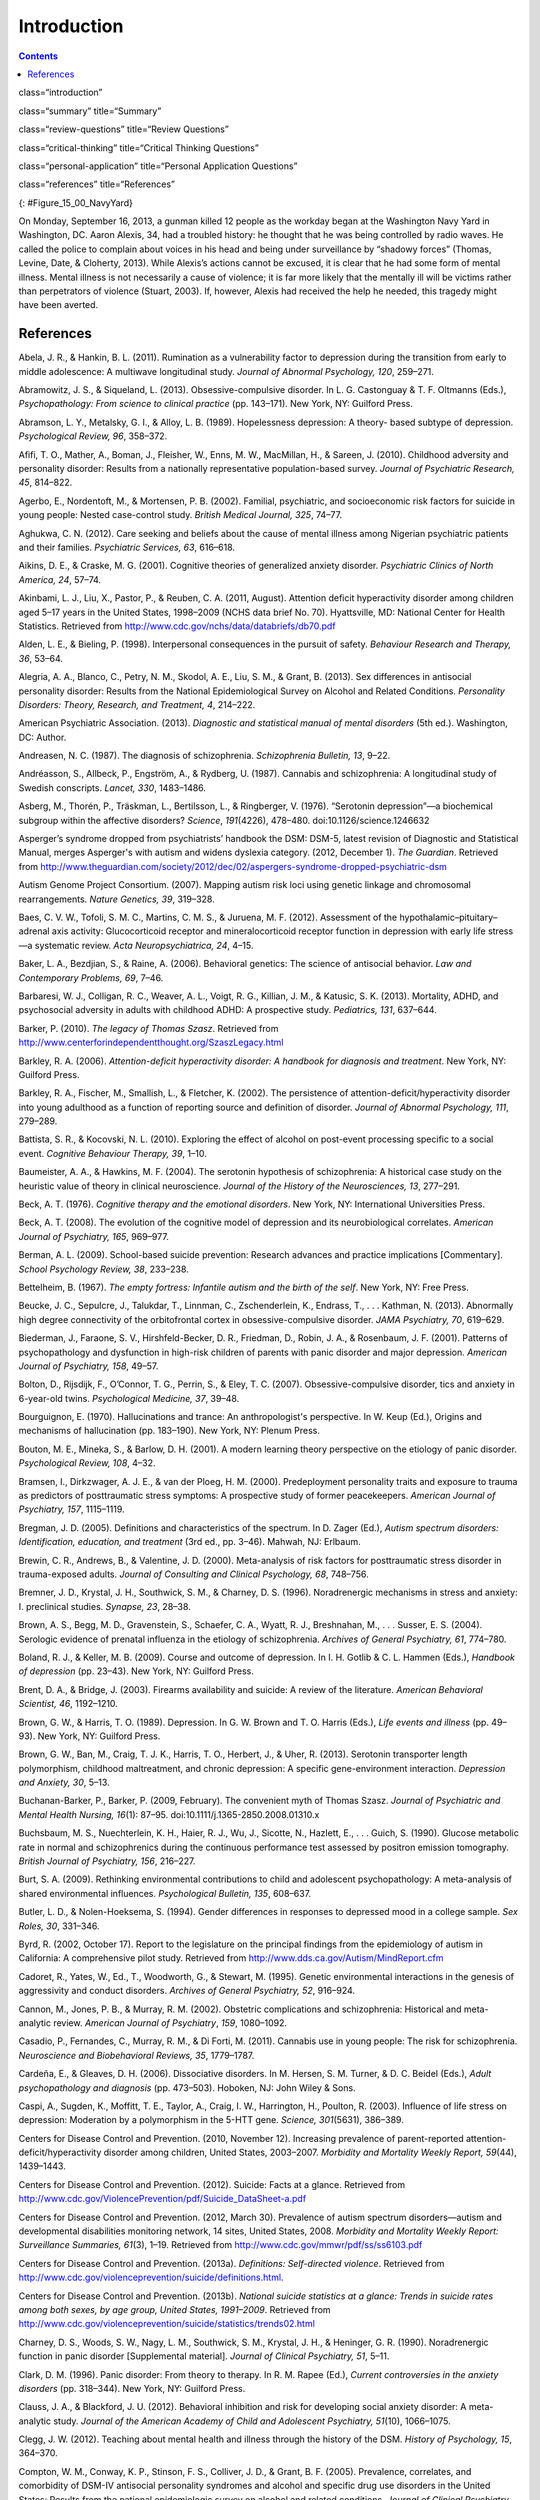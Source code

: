 ============
Introduction
============



.. contents::
   :depth: 3
..

class=“introduction”

class=“summary” title=“Summary”

class=“review-questions” title=“Review Questions”

class=“critical-thinking” title=“Critical Thinking Questions”

class=“personal-application” title=“Personal Application Questions”

class=“references” title=“References”

|A photograph shows several key members of the United States military
accompanied by a crowd as they stand facing toward a wreath. All hold
their right arms in salute or placed across their chests.|\ {:
#Figure_15_00_NavyYard}

On Monday, September 16, 2013, a gunman killed 12 people as the workday
began at the Washington Navy Yard in Washington, DC. Aaron Alexis, 34,
had a troubled history: he thought that he was being controlled by radio
waves. He called the police to complain about voices in his head and
being under surveillance by “shadowy forces” (Thomas, Levine, Date, &
Cloherty, 2013). While Alexis’s actions cannot be excused, it is clear
that he had some form of mental illness. Mental illness is not
necessarily a cause of violence; it is far more likely that the mentally
ill will be victims rather than perpetrators of violence (Stuart, 2003).
If, however, Alexis had received the help he needed, this tragedy might
have been averted.

References
==========

Abela, J. R., & Hankin, B. L. (2011). Rumination as a vulnerability
factor to depression during the transition from early to middle
adolescence: A multiwave longitudinal study. *Journal of Abnormal
Psychology, 120*, 259–271.

Abramowitz, J. S., & Siqueland, L. (2013). Obsessive-compulsive
disorder. In L. G. Castonguay & T. F. Oltmanns (Eds.), *Psychopathology:
From science to clinical practice* (pp. 143–171). New York, NY: Guilford
Press.

Abramson, L. Y., Metalsky, G. I., & Alloy, L. B. (1989). Hopelessness
depression: A theory- based subtype of depression. *Psychological
Review, 96*, 358–372.

Afifi, T. O., Mather, A., Boman, J., Fleisher, W., Enns, M. W.,
MacMillan, H., & Sareen, J. (2010). Childhood adversity and personality
disorder: Results from a nationally representative population-based
survey. *Journal of Psychiatric Research, 45*, 814–822.

Agerbo, E., Nordentoft, M., & Mortensen, P. B. (2002). Familial,
psychiatric, and socioeconomic risk factors for suicide in young people:
Nested case-control study. *British Medical Journal, 325*, 74–77.

Aghukwa, C. N. (2012). Care seeking and beliefs about the cause of
mental illness among Nigerian psychiatric patients and their families.
*Psychiatric Services, 63*, 616–618.

Aikins, D. E., & Craske, M. G. (2001). Cognitive theories of generalized
anxiety disorder. *Psychiatric Clinics of North America, 24*, 57–74.

Akinbami, L. J., Liu, X., Pastor, P., & Reuben, C. A. (2011, August).
Attention deficit hyperactivity disorder among children aged 5–17 years
in the United States, 1998–2009 (NCHS data brief No. 70). Hyattsville,
MD: National Center for Health Statistics. Retrieved from
http://www.cdc.gov/nchs/data/databriefs/db70.pdf

Alden, L. E., & Bieling, P. (1998). Interpersonal consequences in the
pursuit of safety. *Behaviour Research and Therapy, 36*, 53–64.

Alegria, A. A., Blanco, C., Petry, N. M., Skodol, A. E., Liu, S. M., &
Grant, B. (2013). Sex differences in antisocial personality disorder:
Results from the National Epidemiological Survey on Alcohol and Related
Conditions. *Personality Disorders:* *Theory, Research, and Treatment,
4*, 214–222.

American Psychiatric Association. (2013). *Diagnostic and statistical
manual of mental disorders* (5th ed.). Washington, DC: Author.

Andreasen, N. C. (1987). The diagnosis of schizophrenia. *Schizophrenia
Bulletin, 13*, 9–22.

Andréasson, S., Allbeck, P., Engström, A., & Rydberg, U. (1987).
Cannabis and schizophrenia: A longitudinal study of Swedish conscripts.
*Lancet, 330*, 1483–1486.

Asberg, M., Thorén, P., Träskman, L., Bertilsson, L., & Ringberger, V.
(1976). “Serotonin depression”—a biochemical subgroup within the
affective disorders? *Science*, *191*\ (4226), 478–480.
doi:10.1126/science.1246632

Asperger’s syndrome dropped from psychiatrists’ handbook the DSM: DSM-5,
latest revision of Diagnostic and Statistical Manual, merges Asperger's
with autism and widens dyslexia category. (2012, December 1). *The
Guardian*. Retrieved from
http://www.theguardian.com/society/2012/dec/02/aspergers-syndrome-dropped-psychiatric-dsm

Autism Genome Project Consortium. (2007). Mapping autism risk loci using
genetic linkage and chromosomal rearrangements. *Nature Genetics, 39*,
319–328.

Baes, C. V. W., Tofoli, S. M. C., Martins, C. M. S., & Juruena, M. F.
(2012). Assessment of the hypothalamic–pituitary–adrenal axis activity:
Glucocorticoid receptor and mineralocorticoid receptor function in
depression with early life stress—a systematic review. *Acta
Neuropsychiatrica, 24*, 4–15.

Baker, L. A., Bezdjian, S., & Raine, A. (2006). Behavioral genetics: The
science of antisocial behavior. *Law and Contemporary Problems, 69*,
7–46.

Barbaresi, W. J., Colligan, R. C., Weaver, A. L., Voigt, R. G., Killian,
J. M., & Katusic, S. K. (2013). Mortality, ADHD, and psychosocial
adversity in adults with childhood ADHD: A prospective study.
*Pediatrics, 131*, 637–644.

Barker, P. (2010). *The legacy of Thomas Szasz*. Retrieved from
http://www.centerforindependentthought.org/SzaszLegacy.html

Barkley, R. A. (2006). *Attention-deficit hyperactivity disorder: A
handbook for diagnosis and treatment*. New York, NY: Guilford Press.

Barkley, R. A., Fischer, M., Smallish, L., & Fletcher, K. (2002). The
persistence of attention-deficit/hyperactivity disorder into young
adulthood as a function of reporting source and definition of disorder.
*Journal of Abnormal Psychology, 111*, 279–289.

Battista, S. R., & Kocovski, N. L. (2010). Exploring the effect of
alcohol on post-event processing specific to a social event. *Cognitive
Behaviour Therapy, 39*, 1–10.

Baumeister, A. A., & Hawkins, M. F. (2004). The serotonin hypothesis of
schizophrenia: A historical case study on the heuristic value of theory
in clinical neuroscience. *Journal of the History of the Neurosciences,
13*, 277–291.

Beck, A. T. (1976). *Cognitive therapy and the emotional disorders*. New
York, NY: International Universities Press.

Beck, A. T. (2008). The evolution of the cognitive model of depression
and its neurobiological correlates. *American Journal of Psychiatry,
165*, 969–977.

Berman, A. L. (2009). School-based suicide prevention: Research advances
and practice implications [Commentary]. *School Psychology Review, 38*,
233–238.

Bettelheim, B. (1967). *The empty fortress: Infantile autism and the
birth of the self*. New York, NY: Free Press.

Beucke, J. C., Sepulcre, J., Talukdar, T., Linnman, C., Zschenderlein,
K., Endrass, T., . . . Kathman, N. (2013). Abnormally high degree
connectivity of the orbitofrontal cortex in obsessive-compulsive
disorder. *JAMA Psychiatry, 70*, 619–629.

Biederman, J., Faraone, S. V., Hirshfeld-Becker, D. R., Friedman, D.,
Robin, J. A., & Rosenbaum, J. F. (2001). Patterns of psychopathology and
dysfunction in high-risk children of parents with panic disorder and
major depression. *American Journal of* *Psychiatry, 158*, 49–57.

Bolton, D., Rijsdijk, F., O’Connor, T. G., Perrin, S., & Eley, T. C.
(2007). Obsessive-compulsive disorder, tics and anxiety in 6-year-old
twins. *Psychological Medicine, 37*, 39–48.

Bourguignon, E. (1970). Hallucinations and trance: An anthropologist's
perspective. In W. Keup (Ed\ *.*), Origins and mechanisms of
hallucination (pp. 183–190). New York, NY: Plenum Press.

Bouton, M. E., Mineka, S., & Barlow, D. H. (2001). A modern learning
theory perspective on the etiology of panic disorder. *Psychological
Review, 108*, 4–32.

Bramsen, I., Dirkzwager, A. J. E., & van der Ploeg, H. M. (2000).
Predeployment personality traits and exposure to trauma as predictors of
posttraumatic stress symptoms: A prospective study of former
peacekeepers. *American Journal of Psychiatry, 157*, 1115–1119.

Bregman, J. D. (2005). Definitions and characteristics of the spectrum.
In D. Zager (Ed.), *Autism spectrum disorders: Identification,
education, and treatment* (3rd ed., pp. 3–46). Mahwah, NJ: Erlbaum.

Brewin, C. R., Andrews, B., & Valentine, J. D. (2000). Meta-analysis of
risk factors for posttraumatic stress disorder in trauma-exposed adults.
*Journal of Consulting and Clinical Psychology, 68*, 748–756.

Bremner, J. D., Krystal, J. H., Southwick, S. M., & Charney, D. S.
(1996). Noradrenergic mechanisms in stress and anxiety: I. preclinical
studies. *Synapse, 23*, 28–38.

Brown, A. S., Begg, M. D., Gravenstein, S., Schaefer, C. A., Wyatt, R.
J., Breshnahan, M., . . . Susser, E. S. (2004). Serologic evidence of
prenatal influenza in the etiology of schizophrenia. *Archives of
General Psychiatry, 61*, 774–780.

Boland, R. J., & Keller, M. B. (2009). Course and outcome of depression.
In I. H. Gotlib & C. L. Hammen (Eds.), *Handbook of depression*
(pp. 23–43). New York, NY: Guilford Press.

Brent, D. A., & Bridge, J. (2003). Firearms availability and suicide: A
review of the literature. *American Behavioral Scientist, 46*,
1192–1210.

Brown, G. W., & Harris, T. O. (1989). Depression. In G. W. Brown and T.
O. Harris (Eds.), *Life events and illness* (pp. 49–93). New York, NY:
Guilford Press.

Brown, G. W., Ban, M., Craig, T. J. K., Harris, T. O., Herbert, J., &
Uher, R. (2013). Serotonin transporter length polymorphism, childhood
maltreatment, and chronic depression: A specific gene-environment
interaction. *Depression and Anxiety, 30*, 5–13.

Buchanan-Barker, P., Barker, P. (2009, February). The convenient myth of
Thomas Szasz. *Journal of Psychiatric and Mental Health Nursing,*
*16*\ (1): 87–95. doi:10.1111/j.1365-2850.2008.01310.x

Buchsbaum, M. S., Nuechterlein, K. H., Haier, R. J., Wu, J., Sicotte,
N., Hazlett, E., . . . Guich, S. (1990). Glucose metabolic rate in
normal and schizophrenics during the continuous performance test
assessed by positron emission tomography. *British* *Journal of
Psychiatry, 156*, 216–227.

Burt, S. A. (2009). Rethinking environmental contributions to child and
adolescent psychopathology: A meta-analysis of shared environmental
influences. *Psychological* *Bulletin, 135*, 608–637.

Butler, L. D., & Nolen-Hoeksema, S. (1994). Gender differences in
responses to depressed mood in a college sample. *Sex Roles, 30*,
331–346.

Byrd, R. (2002, October 17). Report to the legislature on the principal
findings from the epidemiology of autism in California: A comprehensive
pilot study. Retrieved from http://www.dds.ca.gov/Autism/MindReport.cfm

Cadoret, R., Yates, W., Ed., T., Woodworth, G., & Stewart, M. (1995).
Genetic environmental interactions in the genesis of aggressivity and
conduct disorders. *Archives of General Psychiatry, 52*, 916–924.

Cannon, M., Jones, P. B., & Murray, R. M. (2002). Obstetric
complications and schizophrenia: Historical and meta-analytic review.
*American Journal of Psychiatry*, *159*, 1080–1092.

Casadio, P., Fernandes, C., Murray, R. M., & Di Forti, M. (2011).
Cannabis use in young people: The risk for schizophrenia. *Neuroscience
and Biobehavioral Reviews, 35*, 1779–1787.

Cardeña, E., & Gleaves, D. H. (2006). Dissociative disorders. In M.
Hersen, S. M. Turner, & D. C. Beidel (Eds.), *Adult psychopathology and
diagnosis* (pp. 473–503). Hoboken, NJ: John Wiley & Sons.

Caspi, A., Sugden, K., Moffitt, T. E., Taylor, A., Craig, I. W.,
Harrington, H., Poulton, R. (2003). Influence of life stress on
depression: Moderation by a polymorphism in the 5-HTT gene. *Science,
301*\ (5631), 386–389.

Centers for Disease Control and Prevention. (2010, November 12).
Increasing prevalence of parent-reported attention-deficit/hyperactivity
disorder among children, United States, 2003–2007. *Morbidity and
Mortality Weekly Report, 59*\ (44), 1439–1443.

Centers for Disease Control and Prevention. (2012). Suicide: Facts at a
glance. Retrieved from
http://www.cdc.gov/ViolencePrevention/pdf/Suicide\_DataSheet-a.pdf

Centers for Disease Control and Prevention. (2012, March 30). Prevalence
of autism spectrum disorders—autism and developmental disabilities
monitoring network, 14 sites, United States, 2008. *Morbidity and
Mortality Weekly Report: Surveillance Summaries, 61*\ (3), 1–19.
Retrieved from http://www.cdc.gov/mmwr/pdf/ss/ss6103.pdf

Centers for Disease Control and Prevention. (2013a). *Definitions:
Self-directed violence*. Retrieved from
http://www.cdc.gov/violenceprevention/suicide/definitions.html.

Centers for Disease Control and Prevention. (2013b). *National suicide
statistics at a glance: Trends in suicide rates among both sexes, by age
group, United States, 1991–2009*. Retrieved from
http://www.cdc.gov/violenceprevention/suicide/statistics/trends02.html

Charney, D. S., Woods, S. W., Nagy, L. M., Southwick, S. M., Krystal, J.
H., & Heninger, G. R. (1990). Noradrenergic function in panic disorder
[Supplemental material]. *Journal of Clinical* *Psychiatry, 51*, 5–11.

Clark, D. M. (1996). Panic disorder: From theory to therapy. In R. M.
Rapee (Ed.), *Current controversies in the anxiety disorders*
(pp. 318–344). New York, NY: Guilford Press.

Clauss, J. A., & Blackford, J. U. (2012). Behavioral inhibition and risk
for developing social anxiety disorder: A meta-analytic study. *Journal
of the American Academy of Child and Adolescent Psychiatry, 51*\ (10),
1066–1075.

Clegg, J. W. (2012). Teaching about mental health and illness through
the history of the DSM. *History of Psychology, 15*, 364–370.

Compton, W. M., Conway, K. P., Stinson, F. S., Colliver, J. D., & Grant,
B. F. (2005). Prevalence, correlates, and comorbidity of DSM-IV
antisocial personality syndromes and alcohol and specific drug use
disorders in the United States: Results from the national epidemiologic
survey on alcohol and related conditions\ *. Journal of Clinical
Psychiatry, 66*, 677–685.

Cook, M., & Mineka, S. (1989). Observational conditioning of fear to
fear-relevant versus fear-irrelevant stimuli in rhesus monkeys. *Journal
of Abnormal Psychology, 98*, 448–459.

Craske, M. G. (1999). *Anxiety disorders: Psychological approaches to
theory and* *treatment*. Boulder, CO: Westview Press.

Crosby, A. E., Ortega, L., & Melanson, C. (2011). *Self-directed
violence surveillance: Uniform definitions and recommended data
elements*, *version 1.0*. Retrieved from
http://www.cdc.gov/violenceprevention/pdf/self-directed-violence-a.pdf

Dalenberg, C. J., Brand, B. L., Gleaves, D. H., Dorahy, M. J.,
Loewenstein, R. J., Cardeña, E., . . . Spiegel, D. (2012). Evaluation of
the evidence for the trauma and fantasy models of dissociation.
*Psychological Bulletin, 138*, 550–588.

Sometimes Interesting: Weird, Forgotten, and Sometimes Interesting
Things. (2011, July 2). Dancing mania [Web log post]. Retrieved from
http://sometimes-interesting.com/2011/07/02/dancing-mania/

Davidson, R. J., Pizzagalli, D. A., & Nitschke, J. B. (2009).
Representation and regulation of emotional depression: Perspectives from
cognitive neuroscience. In I. H. Gotlib & C. L. Hammen (Eds.), *Handbook
of depression* (pp. 218–248). New York, NY: Guilford Press.

Davis, K. L., Kahn, R. S., Ko., G., & Davidson, M. (1991). Dopamine in
schizophrenia: A review and reconceptualization. *American Journal of
Psychiatry, 148*, 1474–1486.

Decety, J., Skelly, L. R., & Kiehl, K. A. (2013). Brain response to
empathy-eliciting scenarios involving pain in incarcerated individuals
with psychopathy. *JAMA Psychiatry, 70*, 638–645.

Demos, J. (1983). *Entertaining Satan: Witchcraft and the culture of
early New England*. New York, NY: Oxford University Press.

Dempsey, A. F., Schaffer, S., Singer, D., Butchart, A., Davis, M., &
Freed, G. L. (2011). Alternative vaccination schedule preferences among
parents of young children. *Pediatrics, 128*, 848–856.

DeStefano, F., Price, C. S., & Weintraub, E. S. (2013). Increasing
exposures to antibody-stimulating proteins and polysaccharides in
vaccines is not associated with risk of autism. *The Journal of
Pediatrics, 163*, 561–567.

DiGrande, L., Perrin, M. A., Thorpe, L. E., Thalji, L., Murphy, J., Wu,
D., . . . Brackbill, R. M. (2008). Posttraumatic stress symptoms, PTSD,
and risk factors among lower Manhattan residents 2–3 years after the
September 11, 2001 terrorist attacks. *Journal of Traumatic Stress, 21*,
264–273.

DNA project aims to count Scots redheads. (2012, November 7). *British
Broadcast Corporation [BBC]*. Retrieved from
http://www.bbc.com/news/uk-scotland-20237511

Downs, M. (2008, March 31). Autism-vaccine link: Evidence doesn’t dispel
doubts [Web log post]. Retrieved from
www.webmd.com/brain/autism/searching-for-answers/vaccines-autism

Dozois, D. J. A., & Beck, A. T. (2008). Cognitive schemas, beliefs and
assumptions. In K. S. Dobson & D. J. A. Dozois (Eds.), *Risk factors in
depression* (pp. 121–143). New York, NY: Academic Press.

Drevets, W. C., Bogers, W. U., & Raichle, M. E. (2002). Functional
anatomical correlates of antidepressant drug treatment assessed using
PET measures of regional glucose metabolism. *European
Neuropsychopharmacology, 12*, 527–544.

Ehlers, A., & Clark, D. M. (2000). A cognitive model of posttraumatic
stress disorder. *Behaviour Research and Therapy, 38*, 319–345.

Etzersdorfer, E., Voracek, M., & Sonneck, G. (2004). A dose-response
relationship between imitational suicides and newspaper distribution.
*Archives of Suicide Research, 8*, 137– 145.

Fabrega, H. (2007). How psychiatric conditions were made. *Psychiatry,
70*, 130–153.

Fitzgerald, P. B., Laird, A. R., Maller, J., & Daskalakis, Z. J. (2008).
A meta-analytic study of changes in brain activation in depression.
*Human Brain Mapping, 29*, 683–695.

Fields, T. (2010). Postpartum depression effects on early interactions,
parenting, and safety practices: A review. *Infant Behavior and
Development, 33*, 1–6.

Fisher, C. (2010, February 11). DSM-5 development process included
emphasis on gender and cultural sensitivity [Web log post]. Retrieved
from http://www.bmedreport.com/archives/9359

Fleischman, A., Bertolote, J. M., Belfer, M., & Beautrais, A. (2005).
Completed suicide and psychiatric diagnoses in young people: A critical
examination of the evidence. *American Journal of Orthopsychiatry, 75*,
676–683.

Foote, B., Smolin, Y., Kaplan, M., Legatt, M. E., & Lipschitz, D.
(2006). Prevalence of dissociative disorders in psychiatric outpatients.
*American Journal of Psychiatry, 163*, 623–629.

Fox, N. A., Henderson, H. A., Marshall, P. J., Nichols, K. E., & Ghera,
M. M. (2005). Behavioral inhibition: Linking biology and behavior within
a developmental framework. *Annual Review of Psychology, 56*, 235–262.

Frances, A. (2012, December 2). DSM 5 is guide not bible—ignore its ten
worst changes [Web log post]. Retrieved from
http://www.psychologytoday.com/blog/dsm5-in-distress/201212/dsm-5-is-guide-not-bible-ignore-its-ten-worst-changes

Freeman, A., Stone, M., Martin, D., & Reinecke, M. (2005). A review of
borderline personality disorder. In A. Freeman, M. Stone, D. Martin, &
M. Reinecke (Eds.), *Comparative treatments for borderline personality
disorder* (pp. 1–20). New York, NY: Springer.

Fung, M. T., Raine, A., Loeber, R., Lynam, D. R., Steinhauer, S. R.,
Venables, P. H., & Stouthamer-Loeber, M. (2005). Reduced electrodermal
activity in psychopathy-prone adolescents. *Journal of Abnormal
Psychology, 114*, 187–196.

Fusar-Poli, P., Borgwardt, S., Bechdolf, A., Addington, J.,
Riecher-Rössler, A., Schultze-Lutter, F., . . . Yung, A. (2013). The
psychosis high-risk state: A comprehensive state-of-the-art review.
*Archives of General Psychiatry, 70*, 107–120.

Gauthier, J., Siddiqui, T. J., Huashan, P., Yokomaku, D., Hamdan, F. F.,
Champagne, N., . . . Rouleau, G.A. (2011). Truncating mutations in NRXN2
and NRXN1 in autism spectrum disorders and schizophrenia. *Human
Genetics, 130*, 563–573.

Gizer, I. R., Ficks, C., & Waldman, I. D. (2009). Candidate gene studies
of ADHD: A meta-analytic review. *Human Genetics, 126*, 51–90.

Goldstein, A. J., & Chambless, D. L. (1978). A reanalysis of
agoraphobia. *Behavior Therapy, 9*, 47–59.

Goldstein, J. M., Buka, S. L., Seidman, L. J., & Tsuang, M. T. (2010).
Specificity of familial transmission of schizophrenia psychosis spectrum
and affective psychoses in the New England family study’s high-risk
design. *Archives of General Psychiatry, 67*, 458–467.

Good, B. J., & Hinton, D. E. (2009). Panic disorder in cross-cultural
and historical perspective. In D. E. Hinton & B. J. Good (Eds.),
*Culture and panic disorder* (pp. 1–28). Stanford, CA: Stanford
University Press.

Goodman, S. H., & Brand, S. R. (2009). Depression and early adverse
experiences. In I. H. Gotlib & C. L. Hammen (Eds.), *Handbook of
depression* (pp. 249–274). New York, NY: Guilford Press.

Gotlib, I. H., & Joormann, J. (2010). Cognition and depression: Current
status and future directions. *Annual Review of Clinical Psychology, 6*,
285–312.

Gottesman, I. I. (2001). Psychopathology through a life span-genetic
prism. *American Psychologist, 56*, 867–878.

Graybiel, A. N., & Rauch, S. L. (2000). Toward a neurobiology of
obsessive-compulsive disorder. *Neuron, 28*, 343–347.

Green, M. F. (2001). *Schizophrenia revealed: From neurons to social
interactions*. New York, NY: W. W. Norton.

Hackmann, A., Clark, D. M., & McManus, F. (2000). Recurrent images and
early memories in social phobia. *Behaviour Research and Therapy, 38*,
601–610.

Halligan, S. L., Herbert, J., Goodyer, I., & Murray, L. (2007).
Disturbances in morning cortisol secretion in association with maternal
postnatal depression predict subsequent depressive symptomatology in
adolescents. *Biological Psychiatry, 62*, 40–46.

Hare, R. D. (1965). Temporal gradient of fear arousal in psychopaths.
*Journal of Abnormal Psychology, 70*, 442–445.

Hasin, D. S., Fenton, M. C., & Weissman, M. M. (2011). Epidemiology of
depressive disorders. In M. T. Tsuang, M. Tohen, & P. Jones (Eds.),
*Textbook of psychiatric epidemiology* (pp. 289–309). Hoboken, NJ: John
Wiley & Sons.

Herman, J. (1997). *Trauma and recovery: The aftermath of violence—from
domestic abuse to political terror*. New York, NY: Basic Books.

Herrenkohl, T. I., Maguin, E., Hill, K. G., Hawkins, J. D., Abbott, R.
D., & Catalano, R. (2000). Developmental risk factors for youth
violence. *Journal of Adolescent Health, 26*, 176–186.

Heston, L. L. (1966). Psychiatric disorders in foster home reared
children of schizophrenic mothers. *British Journal of Psychiatry, 112*,
819–825.

Hettema, J. M., Neale, M. C., & Kendler, K. S. (2001). A review and
meta-analysis of the genetic epidemiology of anxiety disorders. *The
American Journal of Psychiatry, 158*, 1568–1578.

Holsboer, F., & Ising, M. (2010). Stress hormone regulation: Biological
role and translation into therapy. *Annual Review of Psychology, 61*,
81–109.

Howes, O. D., & Kapur, S. (2009). The dopamine hypothesis of
schizophrenia: Version III—The final common pathway. *Schizophrenia
Bulletin, 35*, 549–562.

Hoza, B., Mrug, S., Gerdes, A. C., Hinshaw, S. P., Bukowski, W. M.,
Gold, J. A., . . . Arnold, L. E. (2005). What aspects of peer
relationships are impaired in children with ADHD? Journal *of Consulting
and Clinical Psychology, 73*, 411–423.

Hughes, V. (2007). Mercury rising. *Nature Medicine, 13*, 896–897.

Jellinek, M. S., & Herzog, D. B. (1999). The child. In A. M. Nicholi,
Jr. (Ed.), *The* *Harvard guide to psychiatry* (pp. 585–610). Cambridge,
MA: The Belknap Press of Harvard University.

Johnson, J. G., Cohen, P., Kasen, S., & Brook, J. S. (2006).
Dissociative disorders among adults in the community, impaired
functioning, and axis I and II comorbidity. *Journal of Psychiatric
Research*, *40*, 131–140.

Joormann, J. (2009). Cognitive aspects of depression. In I. H. Gotlib &
C. L. Hammen (Eds.), *Handbook of depression* (pp. 298–321). New York,
NY: Guilford Press.

Joyce, P. R., McKenzie, J. M., Luty, S. E., Mulder, R. T., Carter, J.
D., Sullivan, P. F., & Cloninger, C. R. (2003). Temperament, childhood
environment, and psychopathology as risk factors for avoidant and
borderline personality disorders. *Australian and New Zealand Journal of
Psychiatry, 37*, 756–764.

Judd, L. L. (2012). Dimensional paradigm of the long-term course of
unipolar major depressive disorder. *Depression and Anxiety, 29*,
167–171.

Kagan, J., Reznick, J. S., & Snidman, N. (1988). Biological bases of
childhood shyness. *Science, 240*, 167–171.

Katzelnick, D. J., Kobak, K. A., DeLeire, T., Henk, H. J., Greist, J.
H., Davidson, J. R. T., . . . Helstad, C. P. (2001). Impact of
generalized social anxiety disorder in managed care. *The American
Journal of Psychiatry, 158*, 1999–2007.

Kendler, K. S., Hettema, J. M., Butera, F., Gardner, C. O., & Prescott,
C. A. (2003). Life event dimensions of loss, humiliation, entrapment,
and danger in the prediction of onsets of major depression and
generalized anxiety. *Archives of General Psychiatry, 60*, 789–796.

Kennedy, A., LaVail, K., Nowak, G., Basket, M., & Landry, S. (2011).
Confidence about vaccines in the United States: Understanding parents’
perceptions. *Health Affairs, 30*, 1151–1159.

Kessler, R. C. (1997). The effects of stressful life events on
depression. *Annual Review of Psychology, 48*, 191–214.

Kessler, R. C. (2003). Epidemiology of women and depression. *Journal of
Affective Disorders, 74*, 5–13.

Kessler, R. C., Berglund, P., Demler, O., Jin, R., Merikangas, K. P., &
Walters, E. F. (2005). Lifetime prevalence and age-of-onset
distributions of DSM-IV disorders in the National Comorbidity Survey
Replication. *Archives of General Psychiatry, 62*, 593–602.

Kessler, R. C., Chiu, W. T., Jin, R., Ruscio, A. M., Shear, K., &
Walters, E. (2006). The epidemiology of panic attacks, panic disorder,
and agoraphobia in the National Comorbidity Survey Replication.
*Archives of General Psychiatry, 63*, 415–424.

Kessler, R. C., Galea, S., Gruber, M. J., Sampson, N. A., Ursano, R. J.,
& Wessely, S. (2008). Trends in mental illness and suicidality after
Hurricane Katrina. *Molecular* *Psychiatry, 13*, 374–384.

Kessler, R. C., Ruscio, A. M., Shear, K., & Wittchen, H. U. (2009).
Epidemiology of anxiety disorders. In M. B. Stein & T. Steckler (Eds.),
*Behavioral neurobiology of anxiety and its treatment* (pp. 21–35). New
York, NY: Springer.

Kessler, R. C. Sonnega, A., Bromet, E., Hughes, M., & Nelson, C. B.
(1995). Posttraumatic stress disorder in the National Comorbidity
Survey. *Archives of General Psychiatry, 52*, 1048–1060.

Kessler, R. C., & Wang, P. S. (2009). Epidemiology of depression. In I.
H. Gotlib & C. L. Hammen (Eds.), *Handbook of depression* (pp. 5–22).
New York, NY: Guilford Press.

Khashan, A. S., Abel, K. M., McNamee, R., Pedersen, M. G., Webb, R.,
Baker, P., . . . Mortensen, P. B. (2008). Higher risk of offspring
schizophrenia following antenatal maternal exposure to severe adverse
life events. *Archives of General Psychiatry, 65*, 146–152.

Kinney, D. K., Barch, D. H., Chayka, B., Napoleon, S., & Munir, K. M.
(2009). Environmental risk factors for autism: Do they help or cause de
novo genetic mutations that contribute to the disorder? *Medical
Hypotheses, 74*, 102–106.

Kleim, B., Gonzalo, D., & Ehlers, A. (2011). The Depressive Attributions
Questionnaire (DAQ): Development of a short self-report measure of
depressogenic attributions. *Journal of Psychopathology and Behavioral
Assessment, 33*, 375–385.

Klein, R. G., Mannuzza, S., Olazagasti, M. A. R., Roizen, E., Hutchison,
J. A., Lashua, E. C., & Castellanos, F. X. (2012). Clinical and
functional outcome of childhood attention-deficit/hyperactivity disorder
33 years later. *Archives of General Psychiatry, 69*, 1295–1303.

Koenen, K. C., Stellman, J. M., Stellman, S. D., & Sommer, J. F. (2003).
Risk factors for course of posttraumatic stress disorder among Vietnam
veterans: A 14-year follow-up of American Legionnaires. *Journal of
Consulting and Clinical Psychology, 71*, 980–986.

Kopell, B. H., & Greenberg, B. D. (2008). Anatomy and physiology of the
basal ganglia: Implications for DBS in psychiatry. *Neuroscience and
Biobehavioral Reviews, 32*, 408–422.

Large, M., Sharma, S., Compton, M. T., Slade, T., & Nielssen, O. (2011).
Cannabis use and earlier onset of psychosis: A systematic meta-analysis.
*Archives of General* *Psychiatry, 68*, 555–561.

Lasalvia, A., Zoppei, S., Van Bortel, T., Bonetto, C., Cristofalo, D.,
Wahlbeck, K., Thornicroft, G. (2013). Global pattern of experienced and
anticipated discrimination reported by people with major depressive
disorder: A cross-sectional survey. *The Lancet, 381*, 55–62.

Lawrie, S. M., & Abukmeil, S. S. (1998). Brain abnormality in
schizophrenia: A systematic and quantitative review of volumetric
magnetic resonance imaging studies. *British Journal of Psychiatry,
172*, 110–120.

LeMoult, J., Castonguay, L. G., Joormann, J., & McAleavey, A. (2013).
Depression. In L. G. Castonguay & T. F. Oltmanns (Eds\ *.),
Psychopathology: From science to clinical practice* (pp. 17–61). New
York, NY: Guilford Press.

Lezenweger, M. F., Lane, M. C., Loranger, A. W., & Kessler, R. C.
(2007). DSM-IV personality disorders in the National Comorbidity Survey
Replication. *Biological Psychiatry, 62*, 553–564.

Lilienfeld, S. O., & Marino, L. (1999). Essentialism revisited:
Evolutionary theory and the concept of mental disorder. *Journal of
Abnormal Psychology, 108*, 400–411.

Linnet, K. M., Dalsgaard, S., Obel, C., Wisborg, K., Henriksen, T. B.,
Rodriquez, A., . . . Jarvelin, M. R. (2003). Maternal lifestyle factors
in pregnancy risk of attention deficit hyperactivity disorder and
associated behaviors: A review of current evidence. *The* *American
Journal of Psychiatry, 160*, 1028–1040.

Livesley, J. (2008). Toward a genetically-informed model of borderline
personality disorder. *Journal of Personality Disorders, 22*, 42–71.

Livesley, J., & Jang, K. L. (2008). The behavioral genetics of
personality disorders. *Annual Review of Clinical Psychology, 4*,
247–274.

Loe, I. M., & Feldman, H. M. (2007). Academic and educational outcomes
of children with ADHD. *Journal of Pediatric Psychology, 32*, 643–654.

Luxton, D. D., June, J. D., & Fairall, J. M. (2012, May). Social media
and suicide: A public health perspective [Supplement 2]. *American
Journal of Public Health, 102*\ (S2), S195–S200.
doi:10.2105/AJPH.2011.300608

Mackin, P., & Young, A. H. (2004, May 1). The role of cortisol and
depression: Exploring new opportunities for treatments. *Psychiatric
Times*. Retrieved from
http://www.psychiatrictimes.com/articles/role-cortisol-and-depression-exploring-new-opportunities-treatments

Maher, W. B., & Maher, B. A. (1985). Psychopathology: I. from ancient
times to the eighteenth century. In G. A. Kimble & K. Schlesinger
(Eds.), *Topics in the history of psychology: Volume 2* (pp. 251–294).
Hillsdale, NJ: Erlbaum.

Mann, J. J., (2003). Neurobiology of suicidal behavior. *Nature Reviews
Neuroscience, 4*, 819–828.

Marker, C. D. (2013, March 3). Safety behaviors in social anxiety:
Playing it safe in social anxiety [Web log post]. Retrieved from
http://www.psychologytoday.com/blog/face-your-fear/201303/safety-behaviors-in-social-anxiety

Martens, E. J., de Jonge, P., Na, B., Cohen, B. E., Lett, H., & Whooley,
M. A. (2010). Scared to death? Generalized anxiety disorder and
cardiovascular events in patients with stable coronary heart disease.
*Archives of General Psychiatry, 67*, 750–758.

Mataix-Cols, D., Frost, R. O., Pertusa, A., Clark, L. A., Saxena, S.,
Leckman, J. F., . . . Wilhelm, S. (2010). Hoarding disorder: A new
diagnosis for DSM-V? *Depression and Anxiety, 27*, 556–572.

Mayes, R., & Horowitz, A. V. (2005). DSM-III and the revolution in the
classification of mental illness. *Journal of the History of the
Behavioral Sciences, 41*, 249–267.

Mazure, C. M. (1998). Life stressors as risk factors in depression.
*Clinical Psychology: Science and Practice, 5*, 291–313.

Marshal, M. P., & Molina, B. S. G. (2006). Antisocial behaviors moderate
the deviant peer pathway to substance use in children with ADHD.
*Journal of Clinical Child and Adolescent Psychology, 35*, 216–226.

McCabe, K. (2010, January 24). Teen’s suicide prompts a look at
bullying. *Boston Globe*. Retrieved from http://www.boston.com

McCabe, R. E., Antony, M. M., Summerfeldt, L. J., Liss, A., & Swinson,
R. P. (2003). Preliminary examination of the relationship between
anxiety disorders in adults and self-reported history of teasing or
bullying experiences. *Cognitive Behaviour Therapy*, *32*, 187–193.

McCann, D., Barrett, A., Cooper, A., Crumpler, D., Dalen, L., Grimshaw,
K., . . . Stevenson, J. (2007). Food additives and hyperactive behaviour
in 3-year-old and 8/9-year-old children in the community: A randomised,
double-blinded, placebo-controlled trial. *The Lancet, 370*\ (9598),
1560–1567.

McEwen, B. S. (2005). Glucocorticoids, depression, and mood disorders:
Structural remodeling in the brain. *Metabolism: Clinical and
Experimental, 54*, 20–23.

McNally, R. J. (2003). *Remembering trauma*. Cambridge, MA: Harvard
University Press.

Meek, S. E., Lemery-Chalfant, K., Jahromi, L. D., & Valiente, C. (2013).
A review of gene-environment correlations and their implications for
autism: A conceptual model. *Psychological Review, 120*, 497–521.

Merikangas, K. R., & Tohen, M. (2011). Epidemiology of bipolar disorder
in adults and children. In M. T. Tsuang, M. Tohen, & P. Jones (Eds.),
*Textbook of psychiatric epidemiology* (pp. 329–342). Hoboken, NJ: John
Wiley & Sons.

Merikangas, K. R., Jin, R., He, J. P., Kessler, R. C., Lee, S., Sampson,
N. A., Zarkov, Z. (2011). Prevalence and correlates of bipolar spectrum
disorder in the World Mental Health Survey Initiative. *Archives of
General Psychiatry, 68*, 241–251.

Mezzich, J. E. (2002). International surveys on the use of ICD-10 and
related diagnostic systems. *Psychopathology, 35*, 72–75.

Michaud, K., Matheson, K., Kelly, O., & Anisman, H. (2008). Impact of
stressors in a natural context on release of cortisol in healthy adult
humans: A meta-analysis. *Stress, 11*, 177–197.

Mineka, S., & Cook, M. (1993). Mechanisms involved in the observational
conditioning of fear. *Journal of Experimental Psychology: General,
122*, 23–38.

Moffitt, T. E., Caspi, A., Harrington, H., Milne, B. J., Melchior, M.,
Goldberg, D., & Poulton, R. (2007). Generalized anxiety disorder and
depression: Childhood risk factors in a birth cohort followed to age 32.
*Psychological Medicine, 37*, 441–452.

Moitra, E., Beard, C., Weisberg, R. B., & Keller, M. B. (2011).
Occupational impairment and social anxiety disorder in a sample of
primary care patients. *Journal of Affective* *Disorders, 130*, 209–212.

Molina, B. S. G., & Pelham, W. E. (2003). Childhood predictors of
adolescent substance abuse in a longitudinal study of children with
ADHD. *Journal of Abnormal* *Psychology, 112*, 497–507.

Moore, T. H., Zammit, S., Lingford-Hughes, A., Barnes, T. R., Jones, P.
B., Burke, M., & Lewis, G. (2007). Cannabis use and risk of psychotic or
affective mental health outcomes. *Lancet*, *370*, 319–328.

Morris, E. P., Stewart, S. H., & Ham, L. S. (2005). The relationship
between social anxiety disorder and alcohol use disorders: A critical
review. *Clinical Psychology Review, 25*, 734–760.

Mowrer, O. H. (1960). *Learning theory and behavior*. New York, NY: John
Wiley & Sons.

Nader, K. (2001). Treatment methods for childhood trauma. In J. P.
Wilson, M. J. Friedman, & J. D. Lindy (Eds.), *Treating psychological
trauma and PTSD* (pp. 278–334). New York, NY: Guilford Press.

Nanni, V., Uher, R., & Danese, A. (2012). Childhood maltreatment
predicts unfavorable course of illness and treatment outcome in
depression: A meta-analysis. *American Journal of Psychiatry, 169*,
141–151.

Nathan, D. (2011). *Sybil exposed: The extraordinary story behind the
famous multiple personality case*. New York, NY: Free Press.

National Comorbidity Survey. (2007). *NCS-R lifetime prevalence
estimates* [Data file]. Retrieved from
http://www.hcp.med.harvard.edu/ncs/index.php

National Institute on Drug Abuse (NIDA). (2007, October). *Comorbid drug
use and mental illness: A research update from the National Institute on
Drug Abuse*. Retrieved from
http://www.drugabuse.gov/sites/default/files/comorbid.pdf

Nestadt, G., Samuels, J., Riddle, M., Bienvenu, J., Liang, K. Y.,
LaBuda, M., . . . Hoehn-Saric, R. (2000). A family study of
obsessive-compulsive disorder. *Archives of* *General Psychiatry, 57*,
358–363.

Newman, C. F. (2004). Suicidality. In S. L. Johnson & R. L. Leahy
(Eds.), *Psychological treatment of bipolar disorder* (pp. 265–285). New
York, NY: Guilford Press.

Nikolas, M. A., & Burt, S. A. (2010). Genetic and environmental
influences on ADHD symptom dimensions of inattention and hyperactivity:
A meta-analysis. *Journal of* *Abnormal Psychology, 119*, 1–17.

Nolen-Hoeksema, S. (1987). Sex differences in unipolar depression:
Evidence and theory. *Psychological* *Bulletin, 101*, 259–282.

Nolen-Hoeksema, S. (1991). Responses to depression and their effects on
the duration of depressive episodes. *Journal of Abnormal Psychology,
100*, 569–582.

Nolen-Hoeksema, S. & Hilt, L. M. (2009). Gender differences in
depression. In I. H. Gotlib & C. L. Hammen (Eds.), *Handbook of
depression* (pp. 386–404). New York, NY: Guilford Press.

Nolen-Hoeksema, S., Larson, J., & Grayson, C. (1999). Explaining the
gender difference in depressive symptoms. *Journal of Personality and
Social Psychology, 77*, 1061–1072.

Norberg, M. M., Calamari, J. E., Cohen, R. J., & Riemann, B. C. (2008).
Quality of life in obsessive-compulsive disorder: An evaluation of
impairment and a preliminary analysis of the ameliorating effects of
treatment. *Depression and Anxiety, 25*, 248–259.

Novella, S. (2008, April 16). The increase in autism diagnoses: Two
hypotheses [Web log post]. Retrieved from
http://www.sciencebasedmedicine.org/the-increase-in-autism-diagnoses-two-hypotheses/

Novick, D. M., Swartz, H. A., & Frank, E. (2010). Suicide attempts in
bipolar I and bipolar II disorder: A review and meta-analysis of the
evidence. *Bipolar Disorders, 12*, 1–9.

Noyes, R. (2001). Comorbidity in generalized anxiety disorder.
*Psychiatric Clinics of North America, 24*, 41–55.

O’Connor, R. C., Smyth, R., Ferguson, E., Ryan, C., & Williams, J. M. G.
(2013). Psychological processes and repeat suicidal behavior: A
four-year prospective study. *Journal of Consulting and Clinical
Psychology*. Advance online publication. doi:10.1037/a0033751

Öhman, A., & Mineka, S. (2001). Fears, phobias, and preparedness: Toward
an evolved module of fear and fear learning. *Psychological Review,
108*, 483–552.

Oliver, J. (2006, Summer). The myth of Thomas Szasz. *The New Atlantis*,
*13*. Retrieved from
http://www.thenewatlantis.com/docLib/TNA13-Oliver.pdf

Olsson, A., & Phelps, E. A. (2007). Social learning of fear. *Nature
Neuroscience, 10*, 1095–1102.

Oltmanns, T. F., & Castonguay, L. G. (2013). General issues in
understanding and treating psychopathology. In L. G. Castonguay & T. F.
Oltmanns (Eds.), *Psychopathology: From science to clinical practice*
(pp. 1–16). New York, NY: Guilford Press.

Orr, S. P., Metzger, L. J., Lasko, N. B., Macklin, M. L., Peri, T., &
Pitman, R. K. (2000). De novo conditioning in trauma-exposed individuals
with and without posttraumatic stress disorder\ *. Journal of Abnormal
Psychology, 109*, 290–298.

Owens, D., Horrocks, J., & House, A. (2002). Fatal and non-fatal
repetition of self-harm: Systematic review. *British Journal of
Psychiatry, 181*, 193–199.

Ozer, E. J., Best, S. R., Lipsey, T. L., & Weiss, D. S. (2003).
Predictors of posttraumatic stress disorder and symptoms in adults: A
meta-analysis. *Psychological Bulletin, 129*, 52–73.

Parker-Pope, T. (2013, May 2). Suicide rates rise sharply in U.S. *The
New York Times*. Retrieved from http://www.nytimes.com.

Patrick, C. J., Fowles, D. C., & Krueger, R. F. (2009). Triarchic
conceptualization of psychopathy: Developmental origins of
disinhibition, boldness, and meanness. *Development and Psychopathology,
21*, 913–938.

Patterson, M. L., Iizuka, Y., Tubbs, M. E., Ansel, J., Tsutsumi, M., &
Anson, J. (2007). Passing encounters east and west: Comparing Japanese
and American pedestrian interactions. *Journal of* *Nonverbal Behavior,
31*, 155–166.

Pauls, D. L. (2010). The genetics of obsessive-compulsive disorder: A
review. *Dialogues* *in Clinical Neuroscience, 12*, 149–163.

Paykel, E. S. (2003). Life events and affective disorders [Supplemental
material]. *Acta Psychiatrica Scandinavica, 108*\ (S418), 61–66.

Pazain, M. (2010, December 2). To look or not to look? Eye contact
differences in different cultures [Web log post]. Retrieved from
http://www.examiner.com/article/to-look-or-not-to-look-eye-contact-differences-different-cultures

Phan, K. L., Fitzgerald, D. A., Nathan, P. J., Moore, G. J., Uhde, T.
W., & Tancer, M. E. (2005). Neural substrates for voluntary suppression
of negative affect: A functional magnetic resonance imaging study.
*Biological Psychiatry, 57*, 210–219.

Phillips, D. P. (1974). The influence of suggestion on suicide:
Substantive and theoretical implications of the Werther Effect.
*American Sociological Review, 39*, 340–354.

Phillips, K. (2005). *The broken mirror:* *Understanding and treating
body dysmorphic disorder*. Oxford, England: Oxford University Press.

Piper, A., & Merskey, H. (2004). The persistence of folly: A critical
examination of dissociative identity disorder: Part I: The excesses of
an improbable concept. *Canadian Journal of Psychiatry*, 49, 592–600.

Pittman, R. K. (1988). Post-traumatic stress disorder, conditioning, and
network theory. *Psychiatric Annals, 18*, 182–189.

Pompili, M., Serafini, G., Innamorati, M., Möller-Leimkühler, A. M.,
Guipponi, G., Girardi, P., Tatarelli, R., & Lester, D. (2010). The
hypothalamic-pituitary-adrenal axis and serotonin abnormalities: A
selective overview of the implications of suicide prevention. *European
Archives of Psychiatry and Clinical Neuroscience, 260*, 583–600.

Pope, H. G., Jr., Barry, S. B., Bodkin, A., & Hudson, J. I. (2006).
Tracking scientific interest in the dissociative disorders: A study of
scientific publication output 1984–2003. *Psychotherapy and
Psychosomatics, 75*, 19–24.

Pope, H. G., Jr., Hudson, J. I., Bodkin, J. A., & Oliva, P. S. (1998).
Questionable validity of ‘dissociative amnesia’ in trauma victims:
Evidence from prospective studies. *British Journal of Psychiatry, 172*,
210–215.

Pope, H. G., Jr., Poliakoff, M. B., Parker, M. P., Boynes, M., & Hudson,
J. I. (2006). Is dissociative amnesia a culture-bound syndrome? Findings
from a survey of historical literature. *Psychological Medicine, 37*,
225–233.

Postolache, T. T., Mortensen, P. B., Tonelli, L. H., Jiao, X.,
Frangakis, C., Soriano, J. J., & Qin, P. (2010). Seasonal spring peaks
of suicide in victims with and without prior history of hospitalization
for mood disorders. *Journal of Affective Disorders, 121*, 88–93.

Putnam, F.W., Guroff, J, J., Silberman, E. K., Barban, L., & Post, R. M.
(1986). The clinical phenomenology of multiple personality disorder: A
review of 100 recent cases. *Journal of Clinical Psychiatry, 47*,
285–293.

Rachman, S. (1977). The conditioning theory of fear acquisition: A
critical examination. *Behaviour Theory and Research, 15*, 375–387.

Regier, D. A., Kuhl, E. A., & Kupfer, D. A. (2012). DSM-5:
Classification and criteria changes. *World Psychiatry, 12*, 92–98.

Rhee, S. H., & Waldman, I. D. (2002). Genetic and environmental
influences on antisocial behavior: A meta-analysis of twin and adoption
studies. *Psychological Bulletin, 128*, 490–529.

Robinson, M. S., & Alloy, L. B. (2003). Negative cognitive styles and
stress-reactive rumination interact to predict depression: A prospective
study. *Cognitive Therapy and Research, 27*, 275–292.

Roche, T. (2002, March 18). Andrea Yates: More to the story. *Time*.
Retrieved from
http://content.time.com/time/nation/article/0,8599,218445,00.html.

Root, B. A. (2000). *Understanding panic and other anxiety disorders*.
Jackson, MS: University Press of Mississippi.

Ross, C. A., Miller, S. D., Reagor, P., Bjornson, L., Fraser, G. A., &
Anderson, G. (1990). Structured interview data on 102 cases of multiple
personality disorder from four centers. The *American Journal of
Psychiatry, 147*, 596–601.

Rothschild, A. J. (1999). Mood disorders. In A. M. Nicholi, Jr. (Ed.),
*The Harvard guide to psychiatry* (pp. 281–307). Cambridge, MA: The
Belknap Press of Harvard University.

Ruder, T. D., Hatch, G. M., Ampanozi, G., Thali, M. J., & Fischer, N.
(2011). Suicide announcement on Facebook. *Crisis, 35*, 280–282.

Ruscio, A. M., Stein, D. J., Chiu, W. T., & Kessler, R. C. (2010). The
epidemiology of obsessive-compulsive disorder in the National
Comorbidity Survey Replication. *Molecular Psychiatry, 15*, 53–63.

Rushworth, M. F., Noonan, M. P., Boorman, E. D., Walton, M. E., &
Behrens, T. E. (2011). Frontal cortex and reward-guided learning and
decision-making. *Neuron, 70*, 1054–1069.

Rotge, J. Y., Guehl, D., Dilharreguy, B., Cuny, E., Tignol, J., Biolac,
B., . . . Aouizerate, B. (2008). Provocation of obsessive-compulsive
symptoms: A quantitative voxel-based meta-analysis of functional
neuroimaging studies. *Journal of Psychiatry and Neuroscience, 33*,
405–412.

Saxena, S., Bota, R. G., & Brody, A. L. (2001). Brain-behavior
relationships in obsessive- compulsive disorder. *Seminars in Clinical
Neuropsychiatry, 6*, 82–101.

Schwartz, T. (1981). *The hillside strangler: A murderer’s mind*. New
York, NY: New American Library.

Seligman, M. E. P. (1971). Phobias and preparedness. *Behavioral
Therapy, 2*, 307–320.

Shih, R. A., Belmonte, P. L., & Zandi, P. P. (2004). A review of the
evidence from family, twin, and adoption studies for a genetic
contribution to adult psychiatric disorders. *International Review of
Psychiatry, 16*, 260–283.

Siegle, G. J., Thompson, W., Carter, C. S., Steinhauer, S. R., & Thase,
M. E. (2007). Increased amygdala and decreased dorsolateral prefrontal
BOLD responses in unipolar depression: Related and independent features.
*Biological Psychiatry, 61*, 198–209.

Silverstein, C. (2009). The implications of removing homosexuality from
the DSM as a mental disorder. *Archives of Sexual Behavior, 38*,
161–163.

Simon, D., Kaufmann, C., Müsch, K., Kischkel, E., & Kathmann, N. (2010).
Fronto-striato-limbic hyperactivation in obsessive-compulsive disorder
during individually tailored symptom provocation. *Psychophysiology,
47(4)*, 728–738. doi:10.1111/j.1469-8986.2010.00980.x

Snyder, S. H. (1976). The dopamine hypothesis of schizophrenia: Focus on
the dopamine receptor. *The American Journal of Psychiatry, 133*,
197–202.

Stack, S. (2000). Media impacts on suicide: A quantitative review of 243
findings. *Social Science* *Quarterly, 81*, 957–971.

Stanley, B., Molcho, A., Stanley, M., Winchel, R., Gameroff, M. J.,
Parson, B., & Mann, J. J. (2000). Association of aggressive behavior
with altered serotonergic function in patients who are not suicidal.
*American Journal of Psychiatry, 157*, 609–614.

Stein, M. B., & Kean, Y. M. (2000). Disability and quality of life in
social phobia: Epidemiological findings. *The American Journal of
Psychiatry, 157*, 1606–1613.

Steinmetz, J. E., Tracy, J. A., & Green, J. T. (2001). Classical
eyeblink conditioning: Clinical models and applications. *Integrative
Physiological and Behavioral Science, 36*, 220–238.

Surguladze, S., Brammer, M. J., Keedwell, P., Giampietro, V., Young, A.
W., Travis, M. J., . . . Phillips, M. L. (2005). A differential pattern
of neural response toward sad versus happy facial expressions in major
depressive disorder. *Biological Psychiatry, 57*, 201–209.

Szasz, T. S. (1960). The myth of mental illness. *American Psychologist,
15*, 113–118.

Szasz, T. S. (2010). *The myth of mental illness: Foundations of a
theory of personal conduct*. New York, NY: HarperCollins (Original work
published 1961)

Szasz, T. S. (1965). Legal and moral aspects of homosexuality. In J.
Marmor (Ed.), *Sexual inversion: The multiple roots of homosexuality*
(pp. 124–139). New York, NY: Basic Books.

Swanson, J. M., Kinsbourne, M., Nigg, J., Lanphear, B., Stephanatos, G.,
Volkow, N., . . . Wadhwa, P. D. (2007). Etiologic subtypes of
attention-deficit/hyperactivity disorder: Brain imaging, molecular
genetic and environmental factors and the dopamine hypothesis.
*Neuropsychology Review*, 17, 39–59.

Thakur, G. A., Sengupta, S. M., Grizenko, N., Schmitz, N., Pagé, V., &
Joober, R. (2013). Maternal smoking during pregnancy and ADHD: A
comprehensive clinical and neurocognitive characterization. *Nicotine
and Tobacco Research*, 15, 149–157.

Thase, M. E. (2009). Neurobiological aspects of depression. In I. H.
Gotlib & C. L. Hammen (Eds.), *Handbook of depression* (pp. 187–217).
New York, NY: Guilford Press.

The Associated Press. (2013, May 15). New psychiatric manual, DSM-5,
faces criticism for turning “normal” human problems into mental illness
[Web log post]. Retrieved from
http://www.nydailynews.com/life-style/health/shrinks-critics-face-new-psychiatric-manual-article-1.1344935

Thompson, A., Molina, B. S. G., Pelham, W., & Gnagy, E. M. (2007). Risky
driving in adolescents and young adults with childhood ADHD. *Journal of
Pediatric Psychology*, 32, 745–759.

Thornicroft, G. (1990). Cannabis and psychosis: Is there epidemiological
evidence for an association? *British Journal of Psychiatry, 157*,
25–33.

Tienari, P., Wynne, L. C., Sorri, A., Lahti, I., Lasky, K., Moring, J.,
. . . Wahlberg, K. (2004). Genotype-environment interaction in
schizophrenia spectrum disorder. *British Journal of Psychiatry, 184*,
216–222.

Trezza V., Cuomo, V., & Vanderschuren, L. J. (2008). Cannabis and the
developing brain: Insights from behavior. *European Journal of
Pharmacology, 585*, 441–452.

Tsuang, M. T., Farone, S. V., & Green, A. I. (1999). Schizophrenia and
other psychotic disorders. In A. M. Nicholi, Jr. (Ed.), The Harvard
guide to psychiatry (pp. 240–280). Cambridge, MA: The Belknap Press of
Harvard University Press.

van Praag, H. M. (2005). Can stress cause depression? [Supplemental
material]. *The World Journal of Biological Psychiatry, 6*\ (S2), 5–22.

Victor, T. A., Furey, M. L., Fromm, S. J., Öhman, A., & Drevets, W. C.
(2010). Relationship between amygdala responses to masked faces and mood
state and treatment in major depressive disorder. *Archives of General
Psychiatry, 67*, 1128–1138.

Volkow N. D., Fowler J. S., Logan J., Alexoff D., Zhu W., Telang F., . .
. Apelskog-Torres K. (2009). Effects of modafinil on dopamine and
dopamine transporters in the male human brain: clinical implications.
*Journal of the American Medical Association*, 301, 1148–1154.

Wakefield, J. C. (1992). The concept of mental disorder: On the boundary
between biological facts and social values. *American Psychologist, 47*,
373–388.

Waller, J. (2009a). Looking back: Dancing plagues and mass hysteria.
*The Psychologist, 22*\ (7), 644–647.

Waller, J. (2009b, February 21). A forgotten plague: Making sense of
dancing mania. *The Lancet, 373*\ (9664), 624– 625.
doi:10.1016/S0140-6736(09)60386-X

Weiser, E. B. (2007). The prevalence of anxiety disorders among adults
with Asthma: A meta-analytic review. *Journal of Clinical Psychology in
Medical Settings, 14*, 297–307.

White, C. N., Gunderson, J. G., Zanarani, M. C., & Hudson, J. I. (2003).
Family studies of borderline personality disorder: A review. *Harvard
Review of Psychiatry, 11*, 8–19.

Whooley, M. A. (2006). Depression and cardiovascular disease: Healing
the broken-hearted. *Journal of the American Medical Association, 295*,
2874–2881.

Wilcox, H. C., Conner, K. R., & Caine, E. D. (2004). Association of
alcohol and drug use disorders and completed suicide: An empirical
review of cohort studies [Supplemental material]. *Drug and Alcohol
Dependence, 76*, S11–S19.

Wing, L., Gould, J., & Gillberg, C. (2011). Autism spectrum disorders in
the DSM-V: Better or worse than the DSM IV? *Research in Developmental
Disabilities*, 32, 768–773.

Wisner, K. L., Sit, D. K. Y., McShea, M. C., Rizzo, D. M., Zoretich, R.
A., Hughes, C. L., Hanusa, B. H. (2013). Onset timing, thoughts of
self-harm, and diagnoses in postpartum women with screen-positive
depression findings. *JAMA Psychiatry, 70*, 490–498.

Wolraich, M. L., Wilson, D. B., & White, J. W. (1995). The effect of
sugar on behavior or cognition in children. *Journal of the American
Medical Association*, 274, 1617–1621.

World Health Organization (WHO). (2013). *International classification
of diseases (ICD)*. Retrieved from
http://www.who.int/classifications/icd/en/

Wyatt, W. J., & Midkiff, D. M. (2006). Biological psychiatry: A practice
in search of a science. *Behavior and Social Issues, 15*, 132–151.

Xie, P., Kranzler, H. R., Poling, J., Stein, M. B., Anton, R. F., Brady,
K., Gelernter, J. (2009). Interactive effect of stressful life events
and the serotonin transporter *5-HTTLPR* genotype on posttraumatic
stress disorder diagnosis in 2 independent populations. *Archives of
General Psychology, 66*, 1201–1209.

Zachar, P., & Kendler, K. S. (2007). Psychiatric disorders: A conceptual
taxonomy. *The American Journal of Psychiatry, 16*, 557–565.

Zuckerman, M. (1999). *Vulnerability to psychopathology: A biosocial
model*. Washington, DC: American Psychological Association.

.. |A photograph shows several key members of the United States military accompanied by a crowd as they stand facing toward a wreath. All hold their right arms in salute or placed across their chests.| image:: ../resources/CNX_Psych_15_00_NavyYard.jpg
